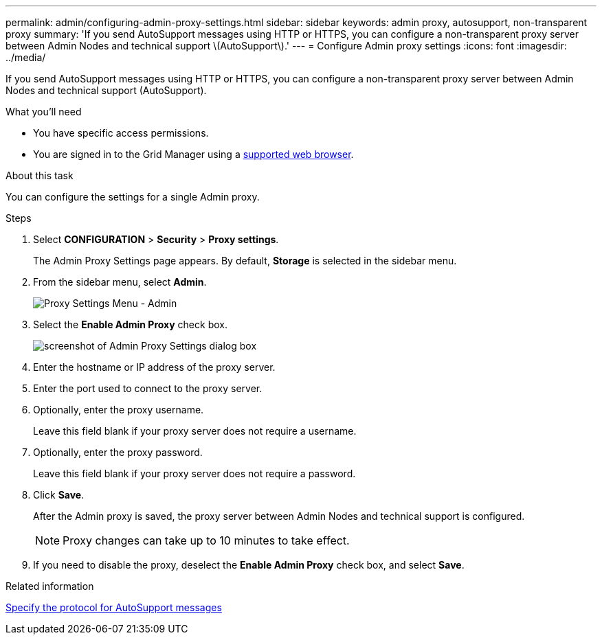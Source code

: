 ---
permalink: admin/configuring-admin-proxy-settings.html
sidebar: sidebar
keywords: admin proxy, autosupport, non-transparent proxy
summary: 'If you send AutoSupport messages using HTTP or HTTPS, you can configure a non-transparent proxy server between Admin Nodes and technical support \(AutoSupport\).'
---
= Configure Admin proxy settings
:icons: font
:imagesdir: ../media/

[.lead]
If you send AutoSupport messages using HTTP or HTTPS, you can configure a non-transparent proxy server between Admin Nodes and technical support (AutoSupport).

.What you'll need

* You have specific access permissions.
* You are signed in to the Grid Manager using a xref:../admin/web-browser-requirements.adoc[supported web browser].

.About this task

You can configure the settings for a single Admin proxy.

.Steps

. Select *CONFIGURATION* > *Security* > *Proxy settings*.
+
The Admin Proxy Settings page appears. By default, *Storage* is selected in the sidebar menu.

. From the sidebar menu, select *Admin*.
+
image::../media/proxy_settings_menu_admin.png[Proxy Settings Menu - Admin]

. Select the *Enable Admin Proxy* check box.
+
image::../media/proxy_settings_admin.png[screenshot of Admin Proxy Settings dialog box]

. Enter the hostname or IP address of the proxy server.
. Enter the port used to connect to the proxy server.
. Optionally, enter the proxy username.
+
Leave this field blank if your proxy server does not require a username.

. Optionally, enter the proxy password.
+
Leave this field blank if your proxy server does not require a password.

. Click *Save*.
+
After the Admin proxy is saved, the proxy server between Admin Nodes and technical support is configured.
+
NOTE: Proxy changes can take up to 10 minutes to take effect.

. If you need to disable the proxy, deselect the *Enable Admin Proxy* check box, and select *Save*.

.Related information

xref:specifying-protocol-for-autosupport-messages.adoc[Specify the protocol for AutoSupport messages]
